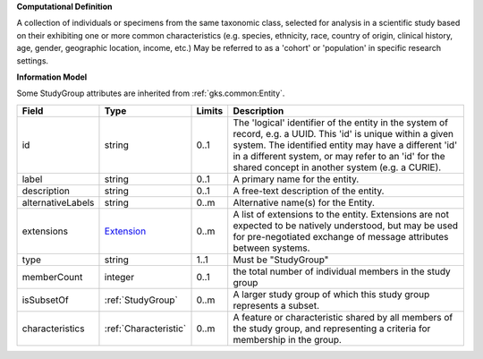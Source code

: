 **Computational Definition**

A collection of individuals or specimens from the same taxonomic class, selected for analysis in a scientific study based on their exhibiting one or more common characteristics  (e.g. species, ethnicity, race, country of origin, clinical history, age, gender, geographic location, income, etc.) May be referred to as a 'cohort' or 'population' in specific research settings.

**Information Model**

Some StudyGroup attributes are inherited from :ref:`gks.common:Entity`.

.. list-table::
   :class: clean-wrap
   :header-rows: 1
   :align: left
   :widths: auto

   *  - Field
      - Type
      - Limits
      - Description
   *  - id
      - string
      - 0..1
      - The 'logical' identifier of the entity in the system of record, e.g. a UUID. This 'id' is unique within a given system. The identified entity may have a different 'id' in a different system, or may refer to an 'id' for the shared concept in another system (e.g. a CURIE).
   *  - label
      - string
      - 0..1
      - A primary name for the entity.
   *  - description
      - string
      - 0..1
      - A free-text description of the entity.
   *  - alternativeLabels
      - string
      - 0..m
      - Alternative name(s) for the Entity.
   *  - extensions
      - `Extension <../../gks-common/common.json#/$defs/Extension>`_
      - 0..m
      - A list of extensions to the entity. Extensions are not expected to be natively understood, but may be used for pre-negotiated exchange of message attributes between systems.
   *  - type
      - string
      - 1..1
      - Must be "StudyGroup"
   *  - memberCount
      - integer
      - 0..1
      - the total number of individual members in the study group
   *  - isSubsetOf
      - :ref:`StudyGroup`
      - 0..m
      - A larger study group of which this study group represents a subset.
   *  - characteristics
      - :ref:`Characteristic`
      - 0..m
      - A feature or characteristic shared by all members of the study group, and representing a criteria for membership in the group.
